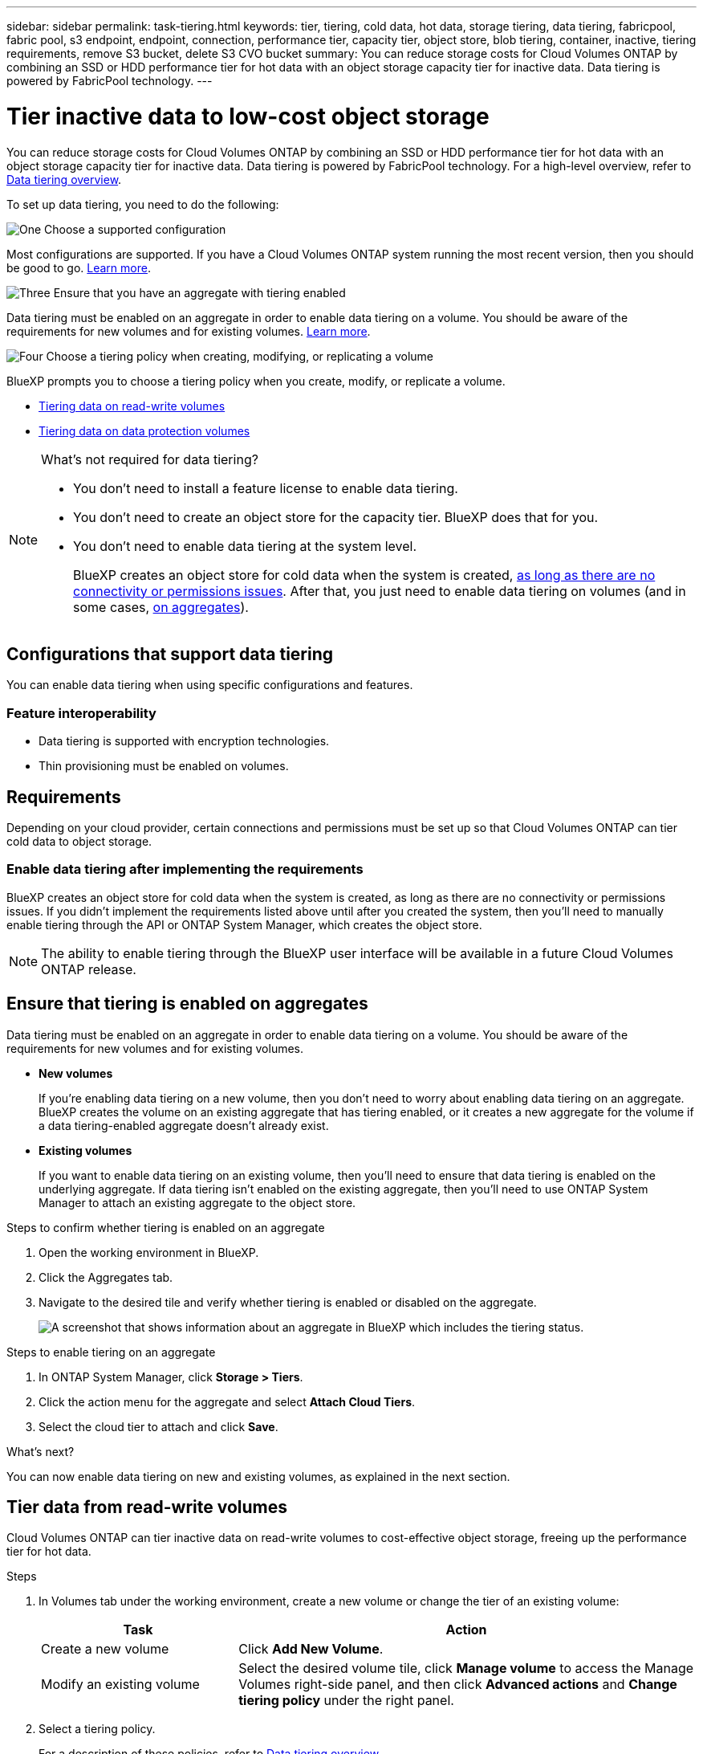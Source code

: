 ---
sidebar: sidebar
permalink: task-tiering.html
keywords: tier, tiering, cold data, hot data, storage tiering, data tiering, fabricpool, fabric pool, s3 endpoint, endpoint, connection, performance tier, capacity tier, object store, blob tiering, container, inactive, tiering requirements, remove S3 bucket, delete S3 CVO bucket
summary: You can reduce storage costs for Cloud Volumes ONTAP by combining an SSD or HDD performance tier for hot data with an object storage capacity tier for inactive data. Data tiering is powered by FabricPool technology.
---

= Tier inactive data to low-cost object storage
:hardbreaks:
:nofooter:
:icons: font
:linkattrs:
:imagesdir: ./media/

[.lead]
You can reduce storage costs for Cloud Volumes ONTAP by combining an SSD or HDD performance tier for hot data with an object storage capacity tier for inactive data. Data tiering is powered by FabricPool technology. For a high-level overview, refer to link:concept-data-tiering.html[Data tiering overview].

To set up data tiering, you need to do the following:

.image:https://raw.githubusercontent.com/NetAppDocs/common/main/media/number-1.png[One] Choose a supported configuration

[role="quick-margin-para"]
Most configurations are supported. If you have a Cloud Volumes ONTAP system running the most recent version, then you should be good to go. link:task-tiering.html#configurations-that-support-data-tiering[Learn more].

.image:https://raw.githubusercontent.com/NetAppDocs/common/main/media/number-2.png[Two] Ensure connectivity between Cloud Volumes ONTAP and object storage

[role="quick-margin-list"]
ifdef::aws[]
* For AWS, you'll need a VPC Endpoint to S3. <<Requirements to tier cold data to AWS S3,Learn more>>.
endif::aws[]

ifdef::azure[]
* For Azure, you won't need to do anything as long as BlueXP has the required permissions. <<Requirements to tier cold data to Azure Blob storage,Learn more>>.
endif::azure[]

ifdef::gcp[]
* For Google Cloud, you need to configure the subnet for Private Google Access and set up a service account. <<Requirements to tier cold data to a Google Cloud Storage bucket,Learn more>>.
endif::gcp[]

.image:https://raw.githubusercontent.com/NetAppDocs/common/main/media/number-3.png[Three] Ensure that you have an aggregate with tiering enabled

[role="quick-margin-para"]
Data tiering must be enabled on an aggregate in order to enable data tiering on a volume. You should be aware of the requirements for new volumes and for existing volumes. <<Ensuring that tiering is enabled on aggregates,Learn more>>.

.image:https://raw.githubusercontent.com/NetAppDocs/common/main/media/number-4.png[Four] Choose a tiering policy when creating, modifying, or replicating a volume

[role="quick-margin-para"]
BlueXP prompts you to choose a tiering policy when you create, modify, or replicate a volume.

[role="quick-margin-list"]
* link:task-tiering.html#tiering-data-from-read-write-volumes[Tiering data on read-write volumes]
* link:task-tiering.html#tiering-data-from-data-protection-volumes[Tiering data on data protection volumes]

[NOTE]
.What's not required for data tiering?
====
* You don't need to install a feature license to enable data tiering.
* You don't need to create an object store for the capacity tier. BlueXP does that for you.
* You don't need to enable data tiering at the system level.
+
BlueXP creates an object store for cold data when the system is created, <<Enabling data tiering after implementing the requirements,as long as there are no connectivity or permissions issues>>. After that, you just need to enable data tiering on volumes (and in some cases, <<Ensuring that tiering is enabled on aggregates,on aggregates>>).
====

== Configurations that support data tiering

You can enable data tiering when using specific configurations and features.

ifdef::aws[]
=== Support in AWS

* Data tiering is supported in AWS starting with Cloud Volumes ONTAP 9.2.
* The performance tier can be General Purpose SSDs (gp3 or gp2) or Provisioned IOPS SSDs (io1).
+
NOTE: Tiering data to object storage is not recommended when using Throughput Optimized HDDs (st1).
endif::aws[]

ifdef::azure[]
=== Support in Azure

* Data tiering is supported in Azure as follows:
** Version 9.4 in with single node systems
** Version 9.6 in with HA pairs

* The performance tier can be Premium SSD managed disks, Standard SSD managed disks, or Standard HDD managed disks.
endif::azure[]

ifdef::gcp[]
=== Support in Google Cloud

* Data tiering is supported in Google Cloud starting with Cloud Volumes ONTAP 9.6.
* The performance tier can be either SSD persistent disks, balanced persistent disks, or standard persistent disks.
endif::gcp[]

=== Feature interoperability

* Data tiering is supported with encryption technologies.

* Thin provisioning must be enabled on volumes.

== Requirements

Depending on your cloud provider, certain connections and permissions must be set up so that Cloud Volumes ONTAP can tier cold data to object storage.

ifdef::aws[]
=== Requirements to tier cold data to AWS S3

Ensure that Cloud Volumes ONTAP has a connection to S3. The best way to provide that connection is by creating a VPC Endpoint to the S3 service. For instructions, refer to the https://docs.aws.amazon.com/AmazonVPC/latest/UserGuide/vpce-gateway.html#create-gateway-endpoint[AWS Documentation: Creating a Gateway Endpoint^].

When you create the VPC Endpoint, be sure to select the region, VPC, and route table that corresponds to the Cloud Volumes ONTAP instance. You must also modify the security group to add an outbound HTTPS rule that enables traffic to the S3 endpoint. Otherwise, Cloud Volumes ONTAP cannot connect to the S3 service.

If you experience any issues, refer to https://aws.amazon.com/premiumsupport/knowledge-center/connect-s3-vpc-endpoint/[AWS Support Knowledge Center: Why can’t I connect to an S3 bucket using a gateway VPC endpoint?^].
endif::aws[]

ifdef::azure[]
=== Requirements to tier cold data to Azure Blob storage

You don't need to set up a connection between the performance tier and the capacity tier as long as BlueXP has the required permissions. BlueXP enables a VNet service endpoint for you if the custom role for the Connector has these permissions:

[source,json]
"Microsoft.Network/virtualNetworks/subnets/write",
"Microsoft.Network/routeTables/join/action",

The permissions are included in the custom role by default. https://docs.netapp.com/us-en/bluexp-setup-admin/reference-permissions-azure.html[View Azure permission for the Connector^]
endif::azure[]

ifdef::gcp[]
=== Requirements to tier cold data to a Google Cloud Storage bucket

* The subnet in which Cloud Volumes ONTAP resides must be configured for Private Google Access. For instructions, refer to https://cloud.google.com/vpc/docs/configure-private-google-access[Google Cloud Documentation: Configuring Private Google Access^].

* A service account must be attached to Cloud Volumes ONTAP.
+
link:task-creating-gcp-service-account.html[Learn how to set up this service account].
+
You're prompted to select this service account when you create a Cloud Volumes ONTAP working environment.
+
If you don't select a service account during deployment, you'll need to shut down Cloud Volumes ONTAP, go to the Google Cloud console, and then attach the service account to the Cloud Volumes ONTAP instances. You can then enable data tiering as described in the next section.

* To encrypt the bucket with customer-managed encryption keys, enable the Google Cloud storage bucket to use the key.
+
link:task-setting-up-gcp-encryption.html[Learn how to use customer-managed encryption keys with Cloud Volumes ONTAP].
endif::gcp[]

=== Enable data tiering after implementing the requirements

BlueXP creates an object store for cold data when the system is created, as long as there are no connectivity or permissions issues. If you didn't implement the requirements listed above until after you created the system, then you'll need to manually enable tiering through the API or ONTAP System Manager, which creates the object store. 
//
//.Steps
//
//. <<Requirements,Ensure that you've met all requirements>>.
//
//. From the left navigation menu, select *Storage > Canvas*.
//
//. On the Canvas page, select the name of the Cloud Volumes ONTAP instance.
//
//. Click the menu icon and select *Enable capacity tiering*.
//+
//NOTE: You'll only see this option if data tiering couldn't be enabled when BlueXP created the system.
//+
//In Google Cloud, a service account must be attached to Cloud Volumes ONTAP before this option will appear. <<Requirements,Ensure that you've met all requirements>>.
//
//. Click *Enable* so BlueXP can create the object store that this Cloud Volumes ONTAP system will use for tiered data.

NOTE: The ability to enable tiering through the BlueXP user interface will be available in a future Cloud Volumes ONTAP release.

== Ensure that tiering is enabled on aggregates

Data tiering must be enabled on an aggregate in order to enable data tiering on a volume. You should be aware of the requirements for new volumes and for existing volumes.

* *New volumes*
+
If you're enabling data tiering on a new volume, then you don't need to worry about enabling data tiering on an aggregate. BlueXP creates the volume on an existing aggregate that has tiering enabled, or it creates a new aggregate for the volume if a data tiering-enabled aggregate doesn't already exist.

* *Existing volumes*
+
If you want to enable data tiering on an existing volume, then you'll need to ensure that data tiering is enabled on the underlying aggregate. If data tiering isn't enabled on the existing aggregate, then you'll need to use ONTAP System Manager to attach an existing aggregate to the object store.

.Steps to confirm whether tiering is enabled on an aggregate

. Open the working environment in BlueXP.

. Click the Aggregates tab.

. Navigate to the desired tile and verify whether tiering is enabled or disabled on the aggregate.
+
image:screenshot_aggregate_tiering_enabled.png[A screenshot that shows information about an aggregate in BlueXP which includes the tiering status.]

.Steps to enable tiering on an aggregate

. In ONTAP System Manager, click *Storage > Tiers*.

. Click the action menu for the aggregate and select *Attach Cloud Tiers*.

. Select the cloud tier to attach and click *Save*.

.What's next?

You can now enable data tiering on new and existing volumes, as explained in the next section.

== Tier data from read-write volumes

Cloud Volumes ONTAP can tier inactive data on read-write volumes to cost-effective object storage, freeing up the performance tier for hot data.

.Steps

. In Volumes tab under the working environment, create a new volume or change the tier of an existing volume:
+
[cols=2*,options="header",cols="30,70"]
|===

| Task
| Action

| Create a new volume	| Click *Add New Volume*.

| Modify an existing volume | Select the desired volume tile, click *Manage volume* to access the Manage Volumes right-side panel, and then click *Advanced actions* and *Change tiering policy* under the right panel.

|===

. Select a tiering policy.
+
For a description of these policies, refer to link:concept-data-tiering.html[Data tiering overview].
+
*Example*
+
image:screenshot_volumes_change_tiering_policy.png[Screenshot that shows the options available to change tiering policy for a volume.]
+
BlueXP creates a new aggregate for the volume if a data tiering-enabled aggregate does not already exist.

== Tier data from data protection volumes

Cloud Volumes ONTAP can tier data from a data protection volume to a capacity tier. If you activate the destination volume, the data gradually moves to the performance tier as it is read.

.Steps

. From the left navigation menu, select *Storage > Canvas*.

. On the Canvas page, select the working environment that contains the source volume, and then drag it to the working environment to which you want to replicate the volume.

. Follow the prompts until you reach the tiering page and enable data tiering to object storage.
+
*Example*
+
image:screenshot_replication_tiering.gif[Screenshot that shows the S3 tiering option when replicating a volume.]
+
For help with replicating data, refer to https://docs.netapp.com/us-en/bluexp-replication/task-replicating-data.html[Replicating data to and from the cloud^].

== Change the storage class for tiered data

After you deploy Cloud Volumes ONTAP, you can reduce your storage costs by changing the storage class for inactive data that hasn't been accessed for 30 days. The access costs are higher if you do access the data, so you must take that into consideration before you change the storage class.

The storage class for tiered data is system wide—​it's not per volume.

For information about supported storage classes, refer to link:concept-data-tiering.html[Data tiering overview].

.Steps

. From the working environment, click the menu icon and then click *Storage Classes* or *Blob Storage Tiering*.

. Choose a storage class and then click *Save*.

== Change the free space ratio for data tiering

The free space ratio for data tiering defines how much free space is required on Cloud Volumes ONTAP SSDs/HDDs when tiering data to object storage. The default setting is 10% free space, but you can tweak the setting based on your requirements.

For example, you might choose less than 10% free space to ensure that you are utilizing the purchased capacity. BlueXP can then purchase additional disks for you when additional capacity is required (up until you reach the disk limit for the aggregate).

CAUTION: If there isn't sufficient space, then Cloud Volumes ONTAP can't move the data and you might experience performance degradation. Any change should be done with caution. If you're unsure, reach out to NetApp Support for guidance.

The ratio is important for disaster recovery scenarios because as data is read from the object store, Cloud Volumes ONTAP moves the data to SSDs/HDDs to provide better performance. If there isn't sufficient space, then Cloud Volumes ONTAP can't move the data. Take this into consideration when changing the ratio so that you can meet your business requirements.

.Steps

. In the upper right of the BlueXP console, click the *Settings* icon, and select *Cloud Volumes ONTAP Settings*.
+
image:screenshot_settings_icon.png[A screenshot that shows the Settings icon in the upper right of the BlueXP console.]

. Under *Capacity*, click *Aggregate Capacity Thresholds - Free Space Ratio for Data Tiering*.

. Change the free space ratio based on your requirements and click *Save*.

== Change the cooling period for the auto tiering policy

If you enabled data tiering on a Cloud Volumes ONTAP volume using the _auto_ tiering policy, you can adjust the default cooling period based on your business needs. This action is supported using ONTAP CLI and API only.

The cooling period is the number of days that user data in a volume must remain inactive before it is considered "cold" and moved to object storage.

The default cooling period for the auto tiering policy is 31 days. You can change the cooling period as follows:

* 9.8 or later: 2 days to 183 days
* 9.7 or earlier: 2 days to 63 days

.Step

. Use the _minimumCoolingDays_ parameter with your API request when creating a volume or modifying an existing volume.

== Remove S3 buckets on decommissioning Cloud Volumes ONTAP environments
You can delete an S3 bucket with the data tiered from a Cloud Volumes ONTAP environment when you decommission the environment.

When you decommission a Cloud Volumes ONTAP environment, the S3 bucket that was created for the environment is not deleted automatically. You should delete the S3 bucket manually. This action is supported using ONTAP CLI and API only. You can delete the S3 bucket only if:

* The Cloud Volume ONTAP working environment is deleted from BlueXP.
* All objects are deleted from the bucket and the S3 bucket is empty.

If the Cloud Volume ONTAP working environment is decommissioned, but has an S3 bucket with objects associated with it, the bucket will not be deleted to prevent any unintended data loss. It will be left in an orphaned state until all the objects and consecutively the bucket is removed.



